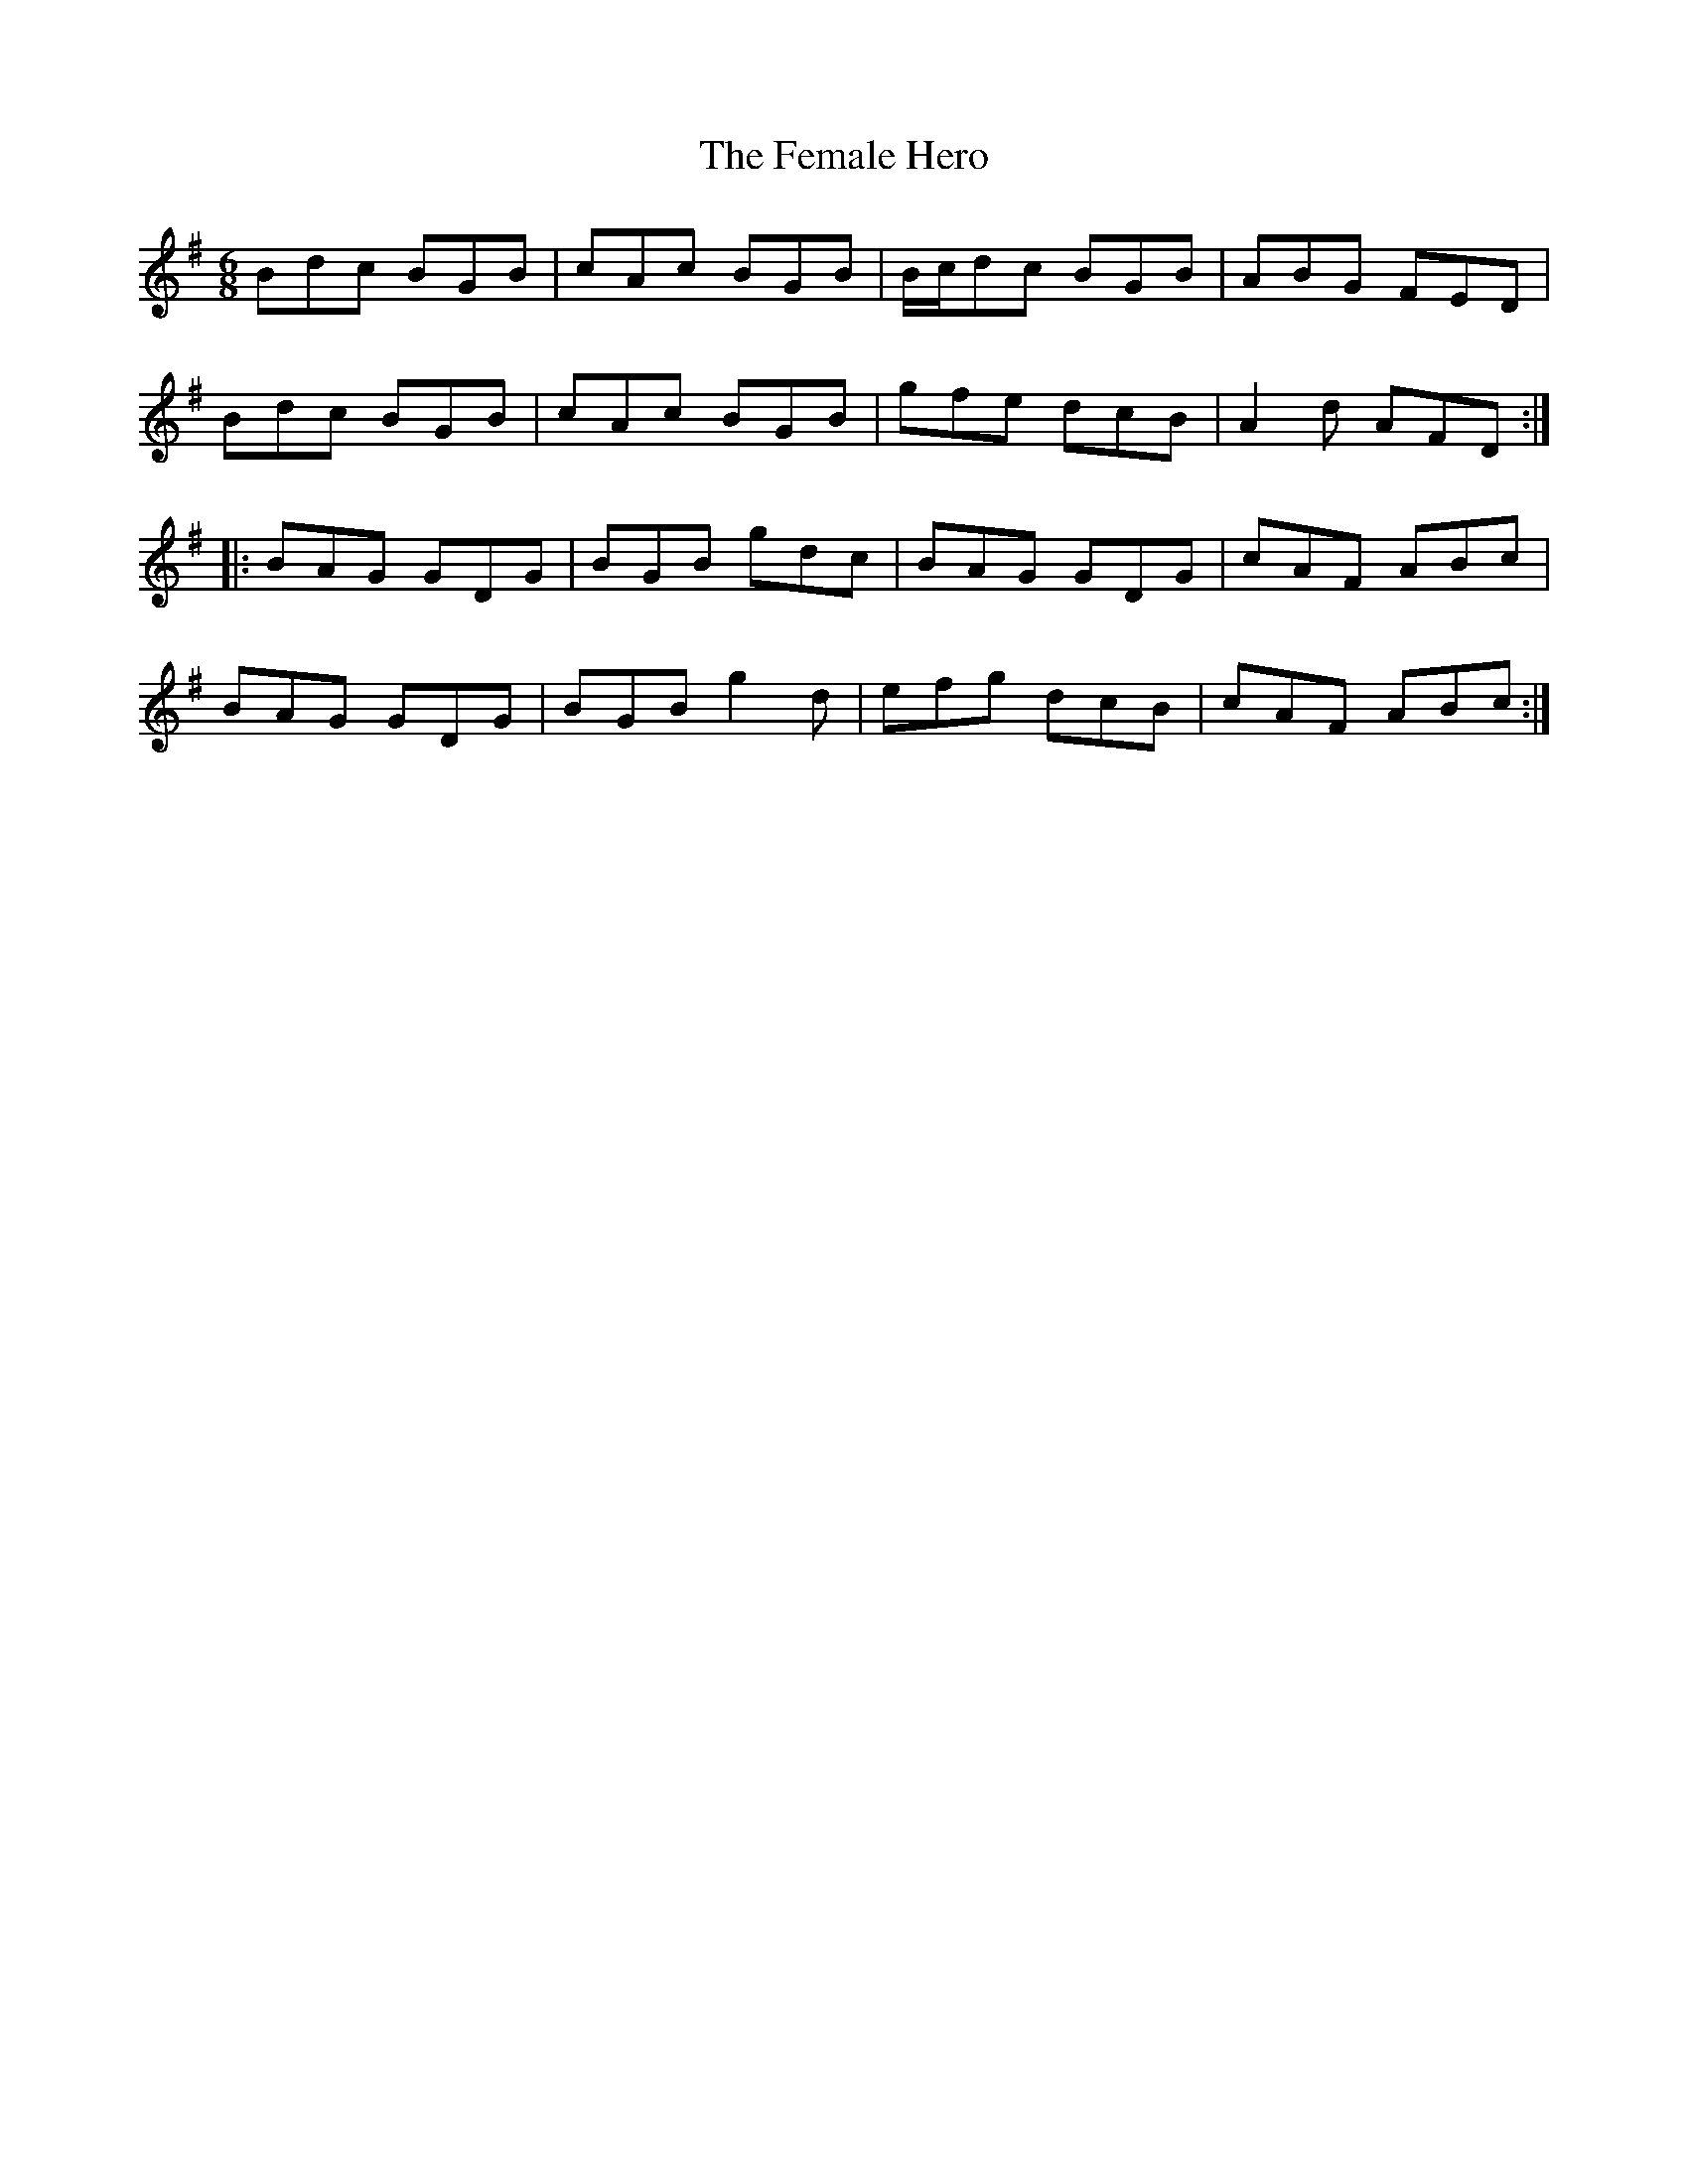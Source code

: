 X: 12838
T: Female Hero, The
R: jig
M: 6/8
K: Gmajor
Bdc BGB|cAc BGB|B/c/dc BGB|ABG FED|
Bdc BGB|cAc BGB|gfe dcB|A2 d AFD:|
|:BAG GDG|BGB gdc|BAG GDG|cAF ABc|
BAG GDG|BGB g2 d|efg dcB|cAF ABc:|

